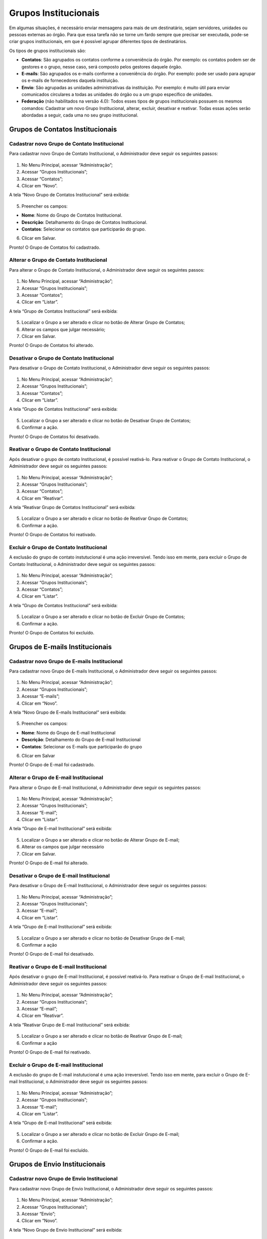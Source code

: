 Grupos Institucionais
=====================


Em algumas situações, é necessário enviar mensagens para mais de um destinatário, sejam servidores, unidades ou pessoas externas ao órgão. Para que essa tarefa não se torne um fardo sempre que precisar ser executada, pode-se criar grupos institucionais, em que é possível agrupar diferentes tipos de destinatários.

Os tipos de grupos institucionais são:

* **Contatos**: São agrupados os contatos conforme a conveniência do órgão. Por exemplo: os contatos podem ser de gestores e o grupo, nesse caso, será composto pelos gestores daquele órgão.

* **E-mails**: São agrupados os e-mails conforme a conveniência do órgão. Por exemplo: pode ser usado para agrupar os e-mails de fornecedores daquela instituição.

* **Envio**: São agrupadas as unidades administrativas da instituição. Por exemplo: é muito útil para enviar comunicados circulares a todas as unidades do órgão ou a um grupo específico de unidades.

* **Federação** (não habilitados na versão 4.0): Todos esses tipos de grupos institucionais possuem os mesmos comandos: Cadastrar um novo Grupo Institucional, alterar, excluir, desativar e reativar. Todas essas ações serão abordadas a seguir, cada uma no seu grupo institucional.


Grupos de Contatos Institucionais
---------------------------------

Cadastrar novo Grupo de Contato Institucional
+++++++++++++++++++++++++++++++++++++++++++++

Para cadastrar novo Grupo de Contato Institucional, o Administrador deve seguir os seguintes passos:

.. figure:: _static/images/04-13_Grupos-Contatos-Institucionais_Menu_Novo.png

01. No Menu Principal, acessar “Administração”;

02. Acessar “Grupos Institucionais”;

03. Acessar “Contatos”;

04. Clicar em “Novo”.

A tela “Novo Grupo de Contatos Institucional” será exibida:

.. figure:: _static/images/04-13_Grupos-Contatos-Institucionais_Tela_Novo.png

05. Preencher os campos:

* **Nome**: Nome do Grupo de Contatos Institucional.
* **Descrição**: Detalhamento do Grupo de Contatos Institucional.
* **Contatos**: Selecionar os contatos que participarão do grupo.

06. Clicar em Salvar.

Pronto! O Grupo de Contatos foi cadastrado.

Alterar o Grupo de Contato Institucional
++++++++++++++++++++++++++++++++++++++++

Para alterar o Grupo de Contato Institucional, o Administrador deve seguir os seguintes passos:

.. figure:: _static/images/04-13_Grupos-Contatos-Institucionais_Menu_Listar.png

01. No Menu Principal, acessar “Administração”;

02. Acessar “Grupos Institucionais”;

03. Acessar “Contatos”;

04. Clicar em “Listar”.

A tela “Grupo de Contatos Institucional” será exibida:

.. figure:: _static/images/04-13_Grupos-Contatos-Institucionais_Lista_Alterar.png

05. Localizar o Grupo a ser alterado e clicar no botão de Alterar Grupo de Contatos;

06. Alterar os campos que julgar necessário;

07. Clicar em Salvar.

Pronto! O Grupo de Contatos foi alterado.

Desativar o Grupo de Contato Institucional
++++++++++++++++++++++++++++++++++++++++++

Para desativar o Grupo de Contato Institucional, o Administrador deve seguir os seguintes passos:

.. figure:: _static/images/04-13_Grupos-Contatos-Institucionais_Menu_Listar.png

01. No Menu Principal, acessar “Administração”;

02. Acessar “Grupos Institucionais”;

03. Acessar “Contatos”;

04. Clicar em “Listar”.

A tela “Grupo de Contatos Institucional” será exibida:


.. figure:: _static/images/04-13_Grupos-Contatos-Institucionais_Lista_Desativar.png

05. Localizar o Grupo a ser alterado e clicar no botão de Desativar Grupo de Contatos;

06. Confirmar a ação.

Pronto! O Grupo de Contatos foi desativado.

Reativar o Grupo de Contato Institucional
+++++++++++++++++++++++++++++++++++++++++

Após desativar o grupo de contato Institucional, é possível reativá-lo. Para reativar o Grupo de Contato Institucional, o Administrador deve seguir os seguintes passos:


.. figure:: _static/images/04-13_Grupos-Contatos-Institucionais_Menu_Reativar.png

01. No Menu Principal, acessar “Administração”;

02. Acessar “Grupos Institucionais”;

03. Acessar “Contatos”;

04. Clicar em “Reativar”.

A tela “Reativar Grupo de Contatos Institucional” será exibida:

.. figure:: _static/images/04-13_Grupos-Contatos-Institucionais_Lista_Reativar.png

05. Localizar o Grupo a ser alterado e clicar no botão de Reativar Grupo de Contatos;

06. Confirmar a ação.

Pronto! O Grupo de Contatos foi reativado.

Excluir o Grupo de Contato Institucional
++++++++++++++++++++++++++++++++++++++++

A exclusão do grupo de contato instutucional é uma ação irreversível. Tendo isso em mente, para excluir o Grupo de Contato Institucional, o Administrador deve seguir os seguintes passos:


.. figure:: _static/images/04-13_Grupos-Contatos-Institucionais_Menu_Listar.png

01. No Menu Principal, acessar “Administração”;

02. Acessar “Grupos Institucionais”;

03. Acessar “Contatos”;

04. Clicar em “Listar”.

A tela “Grupo de Contatos Institucional” será exibida:

.. figure:: _static/images/04-13_Grupos-Contatos-Institucionais_Lista_Excluir.png

05. Localizar o Grupo a ser alterado e clicar no botão de Excluir Grupo de Contatos;

06. Confirmar a ação.

Pronto! O Grupo de Contatos foi excluído.


Grupos de E-mails Institucionais
--------------------------------

Cadastrar novo Grupo de E-mails Institucional
+++++++++++++++++++++++++++++++++++++++++++++

Para cadastrar novo Grupo de E-mails Institucional, o Administrador deve seguir os seguintes passos:

.. figure:: _static/images/04-13_Grupos-Email-Institucionais_Tela_Novo.png

01. No Menu Principal, acessar “Administração”;

02. Acessar “Grupos Institucionais”;

03. Acessar “E-mails”;

04. Clicar em “Novo”.

A tela “Novo Grupo de E-mails Institucional” será exibida:

.. figure:: _static/images/04-13_Grupos-Email-Institucionais_Tela_Novo.png

05. Preencher os campos:

* **Nome**: Nome do Grupo de E-mail Institucional
* **Descrição**: Detalhamento do Grupo de E-mail Institucional
* **Contatos**: Selecionar os E-mails que participarão do grupo

06. Clicar em Salvar

Pronto! O Grupo de E-mail foi cadastrado.

Alterar o Grupo de E-mail Institucional
+++++++++++++++++++++++++++++++++++++++

Para alterar o Grupo de E-mail Institucional, o Administrador deve seguir os seguintes passos:

.. figure:: _static/images/04-13_Grupos-Email-Institucionais_Menu_Listar.png

01. No Menu Principal, acessar “Administração”;

02. Acessar “Grupos Institucionais”;

03. Acessar “E-mail”;

04. Clicar em “Listar”.

A tela “Grupo de E-mail Institucional” será exibida:

.. figure:: _static/images/04-13_Grupos-Email-Institucionais_Lista_Alterar.png

05. Localizar o Grupo a ser alterado e clicar no botão de Alterar Grupo de E-mail;

06. Alterar os campos que julgar necessário

07. Clicar em Salvar.

Pronto! O Grupo de E-mail foi alterado.

Desativar o Grupo de E-mail Institucional
++++++++++++++++++++++++++++++++++++++++++

Para desativar o Grupo de E-mail Institucional, o Administrador deve seguir os seguintes passos:


.. figure:: _static/images/04-13_Grupos-Email-Institucionais_Menu_Listar.png

01. No Menu Principal, acessar “Administração”;

02. Acessar “Grupos Institucionais”;

03. Acessar “E-mail”;

04. Clicar em “Listar”.

A tela “Grupo de E-mail Institucional” será exibida:

.. figure:: _static/images/04-13_Grupos-Email-Institucionais_Lista_Desativar.png

05. Localizar o Grupo a ser alterado e clicar no botão de Desativar Grupo de E-mail;

06. Confirmar a ação

Pronto! O Grupo de E-mail foi desativado.

Reativar o Grupo de E-mail Institucional
++++++++++++++++++++++++++++++++++++++++

Após desativar o grupo de E-mail Institucional, é possível reativá-lo. Para reativar o Grupo de E-mail Institucional, o Administrador deve seguir os seguintes passos:


.. figure:: _static/images/04-13_Grupos-Email-Institucionais_Menu_Reativar.png

01. No Menu Principal, acessar “Administração”;

02. Acessar “Grupos Institucionais”;

03. Acessar “E-mail”;

04. Clicar em “Reativar”.

A tela “Reativar Grupo de E-mail Institucional” será exibida:

.. figure:: _static/images/04-13_Grupos-Email-Institucionais_Lista_Reativar.png

05. Localizar o Grupo a ser alterado e clicar no botão de Reativar Grupo de E-mail;

06. Confirmar a ação

Pronto! O Grupo de E-mail foi reativado.

Excluir o Grupo de E-mail Institucional
+++++++++++++++++++++++++++++++++++++++

A exclusão do grupo de E-mail instutucional é uma ação irreversível. Tendo isso em mente, para excluir o Grupo de E-mail Institucional, o Administrador deve seguir os seguintes passos:

.. figure:: _static/images/04-13_Grupos-Email-Institucionais_Menu_Listar.png

01. No Menu Principal, acessar “Administração”;

02. Acessar “Grupos Institucionais”;

03. Acessar “E-mail”;

04. Clicar em “Listar”.

A tela “Grupo de E-mail Institucional” será exibida:

.. figure:: _static/images/04-13_Grupos-Email-Institucionais_Lista_Excluir.png

05. Localizar o Grupo a ser alterado e clicar no botão de Excluir Grupo de E-mail;

06. Confirmar a ação.

Pronto! O Grupo de E-mail foi excluído.


Grupos de Envio Institucionais
------------------------------

Cadastrar novo Grupo de Envio Institucional
+++++++++++++++++++++++++++++++++++++++++++

Para cadastrar novo Grupo de Envio Institucional, o Administrador deve seguir os seguintes passos:


.. figure:: _static/images/04-13_Grupos-Envio-Institucionais_Menu_Novo.png


01. No Menu Principal, acessar “Administração”;

02. Acessar “Grupos Institucionais”;

03. Acessar “Envio”;

04. Clicar em “Novo”.

A tela “Novo Grupo de Envio Institucional” será exibida:

.. figure:: _static/images/04-13_Grupos-Envio-Institucionais_Tela_Novo.png

05. Preencher os campos:

* **Nome**: Nome do Grupo de Envio Institucional.

* **Descrição do Grupo**: Detalhamento do Grupo de Envio Institucional.

* **Unidade**: Selecionar as Unidades que participarão do grupo.

06. Clicar em Salvar

Pronto! O Grupo de Envio foi cadastrado.


Alterar o Grupo de Envio Institucional
++++++++++++++++++++++++++++++++++++++

Para alterar o Grupo de Envio Institucional, o Administrador deve seguir os seguintes passos:


.. figure:: _static/images/04-13_Grupos-Envio-Institucionais_Menu_Listar.png

01. No Menu Principal, acessar “Administração”;

02. Acessar “Grupos Institucionais”;

03. Acessar “Envio”;

04. Clicar em “Listar”.

A tela “Grupo de Envio Institucional” será exibida:

.. figure:: _static/images/04-13_Grupos-Envio-Institucionais_Lista_Alterar.png

05. Localizar o Grupo a ser alterado e clicar no botão de Alterar Grupo de Envio;

06. Alterar os campos que julgar necessário;

07. Clicar em Salvar.

Pronto! O Grupo de Envio foi alterado.


Desativar o Grupo de Envio Institucional
++++++++++++++++++++++++++++++++++++++++

Para desativar o Grupo de Envio Institucional, o Administrador deve seguir os seguintes passos:


.. figure:: _static/images/04-13_Grupos-Envio-Institucionais_Menu_Listar.png

01. No Menu Principal, acessar “Administração”;

02. Acessar “Grupos Institucionais”;

03. Acessar “Envio”;

04. Clicar em “Listar”.

A tela “Grupo de Envio Institucional” será exibida:


.. figure:: _static/images/04-13_Grupos-Envio-Institucionais_Lista_Desativar.png


05. Localizar o Grupo a ser alterado e clicar no botão de Desativar Grupo de Envio;

06. Confirmar a ação.

Pronto! O Grupo de Envio foi desativado.


Reativar o Grupo de Envio Institucional
+++++++++++++++++++++++++++++++++++++++

Após desativar o grupo de Envio Institucional, é possível reativá-lo. Para reativar o Grupo de Envio Institucional, o Administrador deve seguir os seguintes passos:


.. figure:: _static/images/04-13_Grupos-Envio-Institucionais_Menu_Reativar.png

01. No Menu Principal, acessar “Administração”;

02. Acessar “Grupos Institucionais”;

03. Acessar “Envio”;

04. Clicar em “Reativar”.

A tela “Reativar Grupo de Envio Institucional” será exibida:


.. figure:: _static/images/04-13_Grupos-Envio-Institucionais_Lista_Reativar.png

05. Localizar o Grupo a ser alterado e clicar no botão de Reativar Grupo de Envio;

06. Confirmar a ação.

Pronto! O Grupo de Envio foi reativado.

Excluir o Grupo de Envio Institucional
++++++++++++++++++++++++++++++++++++++

A exclusão do grupo de Envio instutucional é uma ação irreversível. Tendo isso em mente, para excluir o Grupo de Envio Institucional, o Administrador deve seguir os seguintes passos:


.. figure:: _static/images/04-13_Grupos-Envio-Institucionais_Menu_Listar.png

01. No Menu Principal, acessar “Administração”;

02. Acessar “Grupos Institucionais”;

03. Acessar “Envio”;

04. Clicar em “Listar”.

A tela “Grupo de Envio Institucional” será exibida:

.. figure:: _static/images/04-13_Grupos-Envio-Institucionais_Lista_Excluir.png

05. Localizar o Grupo a ser alterado e clicar no botão de Excluir Grupo de Envio;

06. Confirmar a ação.

Pronto! O Grupo de Envio foi excluído.